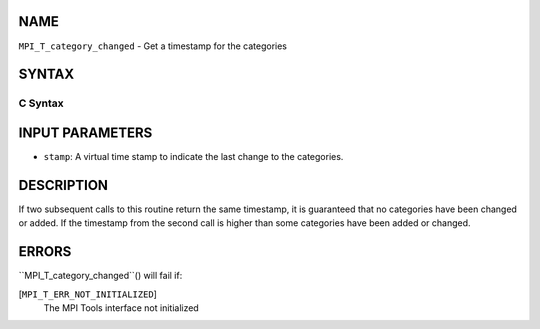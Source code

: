 NAME
----

``MPI_T_category_changed`` - Get a timestamp for the categories

SYNTAX
------

C Syntax
~~~~~~~~
.. code-block:: c
   :linenos:

   #include <mpi.h>
   int MPI_T_category_changed(int *stamp)

INPUT PARAMETERS
----------------
* ``stamp``: A virtual time stamp to indicate the last change to the categories.

DESCRIPTION
-----------

If two subsequent calls to this routine return the same timestamp, it is
guaranteed that no categories have been changed or added. If the
timestamp from the second call is higher than some categories have been
added or changed.

ERRORS
------

``MPI_T_category_changed``() will fail if:

[``MPI_T_ERR_NOT_INITIALIZED``]
   The MPI Tools interface not initialized
